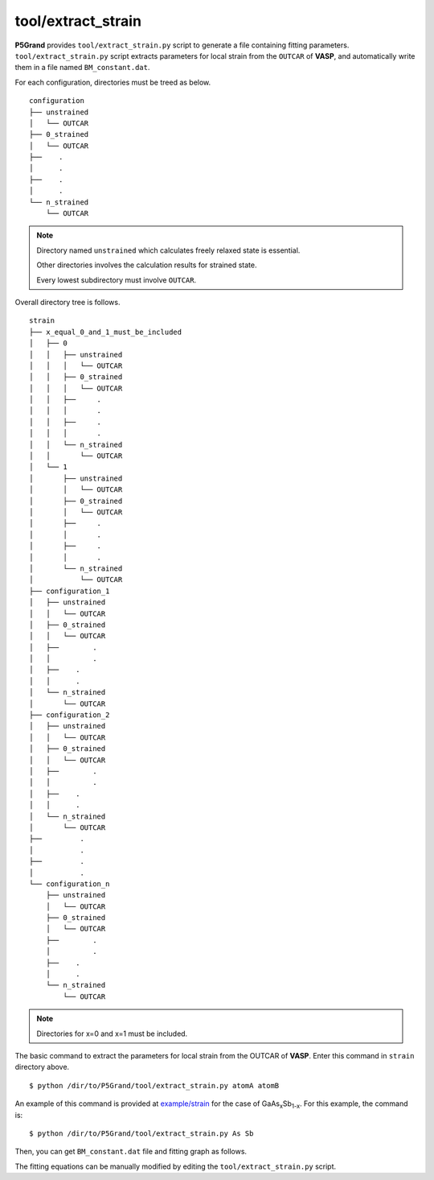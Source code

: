 tool/extract_strain
~~~~~~~~~~~~~~~~~~~

**P5Grand** provides ``tool/extract_strain.py`` script to generate a file containing fitting parameters.
``tool/extract_strain.py`` script extracts parameters for local strain from the ``OUTCAR`` of **VASP**, and automatically write them in a file named ``BM_constant.dat``.

For each configuration, directories must be treed as below. 

::

 configuration
 ├── unstrained
 │   └── OUTCAR
 ├── 0_strained
 │   └── OUTCAR
 ├── 	.
 │   	.
 ├── 	.
 │   	.
 └── n_strained
     └── OUTCAR

.. Note::

 Directory named ``unstrained`` which calculates freely relaxed state is essential.
 
 Other directories involves the calculation results for strained state.
 
 Every lowest subdirectory must involve ``OUTCAR``.

Overall directory tree is follows.

::

 strain
 ├── x_equal_0_and_1_must_be_included
 │   ├── 0
 │   │   ├── unstrained
 │   │   │   └── OUTCAR
 │   │   ├── 0_strained
 │   │   │   └── OUTCAR
 │   │   ├──     .
 │   │   │       .
 │   │   ├──     .
 │   │   │       .
 │   │   └── n_strained
 │   │       └── OUTCAR
 │   └── 1
 │       ├── unstrained
 │       │   └── OUTCAR
 │       ├── 0_strained
 │       │   └── OUTCAR
 │       ├──     .
 │       │       .
 │       ├──     .
 │       │       .
 │       └── n_strained
 │           └── OUTCAR
 ├── configuration_1
 │   ├── unstrained
 │   │   └── OUTCAR
 │   ├── 0_strained
 │   │   └── OUTCAR
 │   ├── 	.
 │   │   	.
 │   ├──    .
 │   │      .
 │   └── n_strained
 │       └── OUTCAR
 ├── configuration_2
 │   ├── unstrained
 │   │   └── OUTCAR
 │   ├── 0_strained
 │   │   └── OUTCAR
 │   ├── 	.
 │   │   	.
 │   ├──    .
 │   │      .
 │   └── n_strained
 │       └── OUTCAR
 ├──         .
 │           .
 ├──         .
 │           .
 └── configuration_n
     ├── unstrained
     │   └── OUTCAR
     ├── 0_strained
     │   └── OUTCAR
     ├── 	.
     │   	.
     ├──    .
     │      .
     └── n_strained
         └── OUTCAR

.. Note:: Directories for x=0 and x=1 must be included.

The basic command to extract the parameters for local strain from the OUTCAR of **VASP**. Enter this command in ``strain`` directory above.

::

 $ python /dir/to/P5Grand/tool/extract_strain.py atomA atomB

An example of this command is provided at `example/strain <https://github.com/Han-Gyuseung/P5Grand/tree/main/example/strain>`_ for the case of GaAs\ :sub:`x`\ Sb\ :sub:`1-x`\ . For this example, the command is:

::

 $ python /dir/to/P5Grand/tool/extract_strain.py As Sb
 
Then, you can get ``BM_constant.dat`` file and fitting graph as follows.

.. image:: ../../_static/BM_fitting.png

The fitting equations can be manually modified by editing the ``tool/extract_strain.py`` script.

